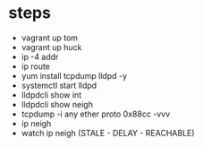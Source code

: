 * steps

- vagrant up tom
- vagrant up huck
- ip -4 addr
- ip route
- yum install tcpdump lldpd -y
- systemctl start lldpd
- lldpdcli show int
- lldpdcli show neigh
- tcpdump -i any ether proto 0x88cc -vvv
- ip neigh
- watch ip neigh (STALE - DELAY - REACHABLE)
